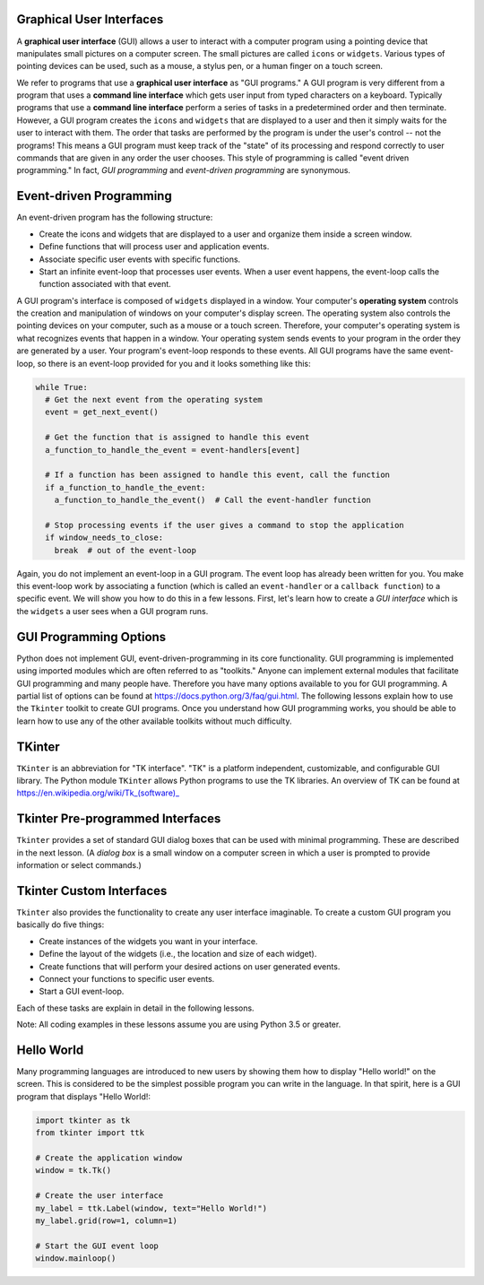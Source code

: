 ..  Copyright (C)  Brad Miller, David Ranum, Jeffrey Elkner, Peter Wentworth, Allen B. Downey, Chris
    Meyers, and Dario Mitchell.  Permission is granted to copy, distribute
    and/or modify this document under the terms of the GNU Free Documentation
    License, Version 1.3 or any later version published by the Free Software
    Foundation; with Invariant Sections being Forward, Prefaces, and
    Contributor List, no Front-Cover Texts, and no Back-Cover Texts.  A copy of
    the license is included in the section entitled "GNU Free Documentation
    License".

.. qnum::
   :prefix: gui-1-
   :start: 1

Graphical User Interfaces
=========================

A **graphical user interface** (GUI) allows a user
to interact with a computer program using a pointing device that manipulates
small pictures on a computer screen. The small pictures are called ``icons`` or
``widgets``. Various types of pointing devices can be used, such as a mouse,
a stylus pen, or a human finger on a touch screen.

We refer to programs that use a **graphical user interface** as "GUI programs."
A GUI program is very different from a program that uses a **command line interface**
which gets user input from typed characters on a keyboard.
Typically programs that use a **command line interface** perform a series of
tasks in a predetermined order and then terminate.
However, a GUI program
creates the ``icons`` and ``widgets`` that are displayed to a user and then it
simply waits for the user to interact with them. The order that tasks are
performed by the program is under the user's control -- not the programs!
This means a GUI program must keep track of the "state" of its processing
and respond correctly to user commands that are given in any order the user
chooses. This style of programming is called "event driven programming."
In fact, *GUI programming* and *event-driven programming* are synonymous.

Event-driven Programming
========================

An event-driven program has the following structure:

* Create the icons and widgets that are displayed to a user and organize
  them inside a screen window.
* Define functions that will process user and application events.
* Associate specific user events with specific functions.
* Start an infinite event-loop that processes user events. When a user
  event happens, the event-loop calls the function associated with that
  event.

A GUI program's interface is composed of ``widgets`` displayed in a window.
Your computer's **operating system** controls the creation and manipulation
of windows on your computer's display screen. The operating system also
controls the pointing devices on your computer, such as a mouse or a touch
screen. Therefore, your computer's operating system is what recognizes events
that happen in a window. Your operating system sends events to your program in
the order they are generated by a user. Your program's event-loop responds to
these events. All GUI programs have the same event-loop, so there is an
event-loop provided for you and it looks something like this:

.. code-block:: python

  while True:
    # Get the next event from the operating system
    event = get_next_event()

    # Get the function that is assigned to handle this event
    a_function_to_handle_the_event = event-handlers[event]

    # If a function has been assigned to handle this event, call the function
    if a_function_to_handle_the_event:
      a_function_to_handle_the_event()  # Call the event-handler function

    # Stop processing events if the user gives a command to stop the application
    if window_needs_to_close:
      break  # out of the event-loop

Again, you do not implement an event-loop in a GUI program. The event
loop has already been written for you. You make this event-loop work by
associating a function (which is called an ``event-handler`` or
a ``callback function``) to a specific event. We will show you how to do this
in a few lessons. First, let's learn how to create a *GUI interface* which is
the ``widgets`` a user sees when a GUI program runs.

GUI Programming Options
=======================

Python does not implement GUI, event-driven-programming in its core
functionality. GUI programming is implemented using imported modules which
are often referred to as "toolkits." Anyone can implement external modules
that facilitate GUI programming and many people have. Therefore you have
many options available to you for GUI programming. A partial list of options
can be found at https://docs.python.org/3/faq/gui.html. The following lessons
explain how to use the ``Tkinter`` toolkit to create GUI programs. Once you
understand how GUI programming works, you should be able to learn
how to use any of the other available toolkits without much difficulty.

TKinter
=======

``TKinter`` is an abbreviation for "TK interface". "TK" is a platform independent,
customizable, and configurable GUI library. The Python module ``TKinter``
allows Python programs to use the TK libraries. An overview of TK can be
found at https://en.wikipedia.org/wiki/Tk_(software)_

Tkinter Pre-programmed Interfaces
=================================

``Tkinter`` provides a set of standard GUI dialog boxes that can be used with
minimal programming. These are described in the next lesson.
(A *dialog box* is a small window on a computer screen
in which a user is prompted to provide information or select commands.)

Tkinter Custom Interfaces
=========================

``Tkinter`` also provides the functionality to create any user interface
imaginable. To create a custom GUI program you basically do five things:

* Create instances of the widgets you want in your interface.
* Define the layout of the widgets (i.e., the location and size of each widget).
* Create functions that will perform your desired actions on user generated events.
* Connect your functions to specific user events.
* Start a GUI event-loop.

Each of these tasks are explain in detail in the following lessons.

Note: All coding examples in these lessons assume you are using Python 3.5
or greater.

Hello World
===========

Many programming languages are introduced to new users by showing them how
to display "Hello world!" on the screen. This is considered to be the
simplest possible program you can write in the language. In that spirit,
here is a GUI program that displays "Hello World!:

.. code-block:: python

  import tkinter as tk
  from tkinter import ttk

  # Create the application window
  window = tk.Tk()

  # Create the user interface
  my_label = ttk.Label(window, text="Hello World!")
  my_label.grid(row=1, column=1)

  # Start the GUI event loop
  window.mainloop()

.. index:: graphical user interface, GUI, event-driven programming, event loop, event-handler, TKinter, dialog box


